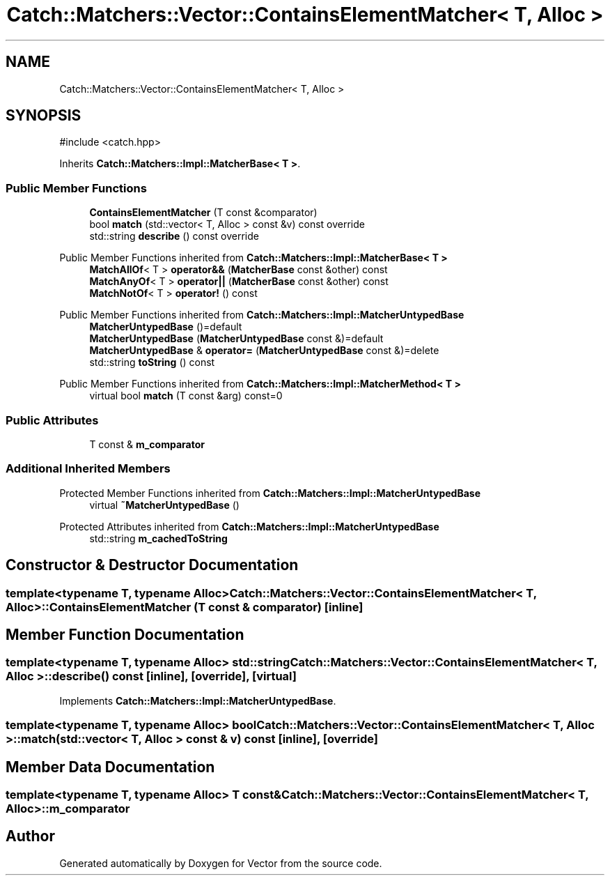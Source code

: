 .TH "Catch::Matchers::Vector::ContainsElementMatcher< T, Alloc >" 3 "Version v3.0" "Vector" \" -*- nroff -*-
.ad l
.nh
.SH NAME
Catch::Matchers::Vector::ContainsElementMatcher< T, Alloc >
.SH SYNOPSIS
.br
.PP
.PP
\fR#include <catch\&.hpp>\fP
.PP
Inherits \fBCatch::Matchers::Impl::MatcherBase< T >\fP\&.
.SS "Public Member Functions"

.in +1c
.ti -1c
.RI "\fBContainsElementMatcher\fP (T const &comparator)"
.br
.ti -1c
.RI "bool \fBmatch\fP (std::vector< T, Alloc > const &v) const override"
.br
.ti -1c
.RI "std::string \fBdescribe\fP () const override"
.br
.in -1c

Public Member Functions inherited from \fBCatch::Matchers::Impl::MatcherBase< T >\fP
.in +1c
.ti -1c
.RI "\fBMatchAllOf\fP< T > \fBoperator&&\fP (\fBMatcherBase\fP const &other) const"
.br
.ti -1c
.RI "\fBMatchAnyOf\fP< T > \fBoperator||\fP (\fBMatcherBase\fP const &other) const"
.br
.ti -1c
.RI "\fBMatchNotOf\fP< T > \fBoperator!\fP () const"
.br
.in -1c

Public Member Functions inherited from \fBCatch::Matchers::Impl::MatcherUntypedBase\fP
.in +1c
.ti -1c
.RI "\fBMatcherUntypedBase\fP ()=default"
.br
.ti -1c
.RI "\fBMatcherUntypedBase\fP (\fBMatcherUntypedBase\fP const &)=default"
.br
.ti -1c
.RI "\fBMatcherUntypedBase\fP & \fBoperator=\fP (\fBMatcherUntypedBase\fP const &)=delete"
.br
.ti -1c
.RI "std::string \fBtoString\fP () const"
.br
.in -1c

Public Member Functions inherited from \fBCatch::Matchers::Impl::MatcherMethod< T >\fP
.in +1c
.ti -1c
.RI "virtual bool \fBmatch\fP (T const &arg) const=0"
.br
.in -1c
.SS "Public Attributes"

.in +1c
.ti -1c
.RI "T const  & \fBm_comparator\fP"
.br
.in -1c
.SS "Additional Inherited Members"


Protected Member Functions inherited from \fBCatch::Matchers::Impl::MatcherUntypedBase\fP
.in +1c
.ti -1c
.RI "virtual \fB~MatcherUntypedBase\fP ()"
.br
.in -1c

Protected Attributes inherited from \fBCatch::Matchers::Impl::MatcherUntypedBase\fP
.in +1c
.ti -1c
.RI "std::string \fBm_cachedToString\fP"
.br
.in -1c
.SH "Constructor & Destructor Documentation"
.PP 
.SS "template<typename T, typename Alloc> \fBCatch::Matchers::Vector::ContainsElementMatcher\fP< T, Alloc >::ContainsElementMatcher (T const & comparator)\fR [inline]\fP"

.SH "Member Function Documentation"
.PP 
.SS "template<typename T, typename Alloc> std::string \fBCatch::Matchers::Vector::ContainsElementMatcher\fP< T, Alloc >::describe () const\fR [inline]\fP, \fR [override]\fP, \fR [virtual]\fP"

.PP
Implements \fBCatch::Matchers::Impl::MatcherUntypedBase\fP\&.
.SS "template<typename T, typename Alloc> bool \fBCatch::Matchers::Vector::ContainsElementMatcher\fP< T, Alloc >::match (std::vector< T, Alloc > const & v) const\fR [inline]\fP, \fR [override]\fP"

.SH "Member Data Documentation"
.PP 
.SS "template<typename T, typename Alloc> T const& \fBCatch::Matchers::Vector::ContainsElementMatcher\fP< T, Alloc >::m_comparator"


.SH "Author"
.PP 
Generated automatically by Doxygen for Vector from the source code\&.
